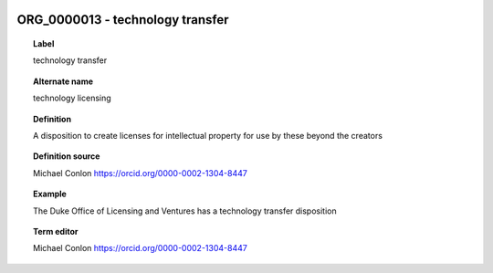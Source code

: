 
  .. _ORG_0000013:
  .. _technology transfer:
  .. index:: 
     single: ORG_0000013; technology transfer
     single: technology transfer; ORG_0000013

ORG_0000013 - technology transfer
====================================================================================

.. topic:: Label

    technology transfer

.. topic:: Alternate name

    technology licensing

.. topic:: Definition

    A disposition to create licenses for intellectual property for use by these beyond the creators

.. topic:: Definition source

    Michael Conlon https://orcid.org/0000-0002-1304-8447

.. topic:: Example

    The Duke Office of Licensing and Ventures has a technology transfer disposition

.. topic:: Term editor

    Michael Conlon https://orcid.org/0000-0002-1304-8447

